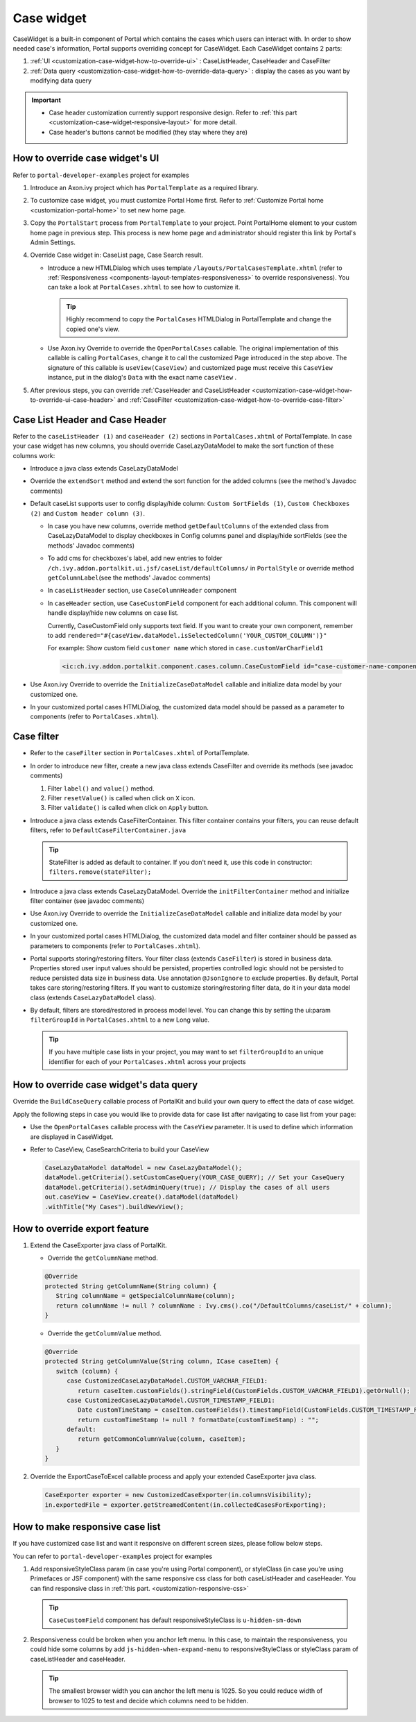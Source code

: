 .. _customization-case-widget:

Case widget
===========

CaseWidget is a built-in component of Portal which contains the cases
which users can interact with. In order to show needed case's
information, Portal supports overriding concept for CaseWidget. Each
CaseWidget contains 2 parts:

1. :ref:`UI <customization-case-widget-how-to-override-ui>` :
   CaseListHeader, CaseHeader and CaseFilter

2. :ref:`Data
   query <customization-case-widget-how-to-override-data-query>`
   : display the cases as you want by modifying data query

..

.. important:: 
      - Case header customization currently support responsive design. Refer to :ref:`this part <customization-case-widget-responsive-layout>` for more detail.
   
      - Case header's buttons cannot be modified (they stay where they are)

.. _customization-case-widget-how-to-override-ui:

How to override case widget's UI
--------------------------------

Refer to ``portal-developer-examples`` project for examples

1. Introduce an Axon.ivy project which has ``PortalTemplate`` as a
   required library.

2. To customize case widget, you must customize Portal Home first. Refer
   to :ref:`Customize Portal
   home <customization-portal-home>` to set new home
   page.

3. Copy the ``PortalStart`` process from ``PortalTemplate`` to your
   project. Point PortalHome element to your custom home page in
   previous step. This process is new home page and administrator should
   register this link by Portal's Admin Settings.

4. Override Case widget in: CaseList page, Case Search result.

   -  Introduce a new HTMLDialog which uses template
      ``/layouts/PortalCasesTemplate.xhtml`` (refer to
      :ref:`Responsiveness <components-layout-templates-responsiveness>`
      to override responsiveness). You can take a look at
      ``PortalCases.xhtml`` to see how to customize it.

      .. tip:: Highly recommend to copy the ``PortalCases`` HTMLDialog in
         PortalTemplate and change the copied one's view.

   -  Use Axon.ivy Override to override the ``OpenPortalCases`` callable. The
      original implementation of this callable is
      calling ``PortalCases``, change it to call the customized Page introduced in
      the step above. The signature of this callable is ``useView(CaseView)`` and
      customized page must receive this ``CaseView`` instance, put in the dialog's
      ``Data`` with the exact name ``caseView`` .

5. After previous steps, you can override :ref:`CaseHeader and
   CaseListHeader <customization-case-widget-how-to-override-ui-case-header>`
   and
   :ref:`CaseFilter <customization-case-widget-how-to-override-case-filter>`

.. _customization-case-widget-how-to-override-ui-case-header:

Case List Header and Case Header
--------------------------------

Refer to the ``caseListHeader (1)`` and ``caseHeader (2)`` sections in
``PortalCases.xhtml`` of PortalTemplate. In case your case widget has
new columns, you should override CaseLazyDataModel to make the sort
function of these columns work:

|case-list|

-  Introduce a java class extends CaseLazyDataModel

-  Override the ``extendSort`` method and extend the sort function for
   the added columns (see the method's Javadoc comments)

-  Default caseList supports user to config display/hide column: ``Custom SortFields (1)``, ``Custom Checkboxes (2)`` and ``Custom header column (3)``.

   |case-columns-configuration|

   -  In case you have new columns, override method
      ``getDefaultColumns`` of the extended class from CaseLazyDataModel
      to display checkboxes in Config columns panel and display/hide
      sortFields (see the methods' Javadoc comments)

   -  To add cms for checkboxes's label, add new entries to folder
      ``/ch.ivy.addon.portalkit.ui.jsf/caseList/defaultColumns/`` in
      ``PortalStyle`` or override method ``getColumnLabel``\ (see the
      methods' Javadoc comments)

   -  In ``caseListHeader`` section, use ``CaseColumnHeader`` component

   -  In ``caseHeader`` section, use ``CaseCustomField`` component for
      each additional column. This component will handle display/hide
      new columns on case list.

      Currently, CaseCustomField only supports text field. If you want
      to create your own component, remember to add
      ``rendered="#{caseView.dataModel.isSelectedColumn('YOUR_CUSTOM_COLUMN')}"``

      For example: Show custom field ``customer name`` which stored in
      ``case.customVarCharField1``
    
    .. code-block:: html
    
       <ic:ch.ivy.addon.portalkit.component.cases.column.CaseCustomField id="case-customer-name-component" panelGroupId="customVarCharField1-column-case-header-panel" componentId="customVarCharField1-column-case-header-text" column="customVarCharField1" dataModel="#{caseView.dataModel}" labelValue="#{case.customVarCharField1}" />

-  Use Axon.ivy Override to override the ``InitializeCaseDataModel``
   callable and initialize data model by your customized one.

-  In your customized portal cases HTMLDialog, the customized data model
   should be passed as a parameter to components (refer to
   ``PortalCases.xhtml``).

.. _customization-case-widget-how-to-override-case-filter:

Case filter
-----------

-  Refer to the ``caseFilter`` section in ``PortalCases.xhtml`` of
   PortalTemplate.

-  In order to introduce new filter, create a new java class extends
   CaseFilter and override its methods (see javadoc comments)

   1. Filter ``label()`` and ``value()`` method.
   2. Filter ``resetValue()`` is called when click on ``X`` icon.
   3. Filter ``validate()`` is called when click on ``Apply`` button.

   |case-filter|

-  Introduce a java class extends CaseFilterContainer. This filter
   container contains your filters, you can reuse default filters, refer
   to ``DefaultCaseFilterContainer.java``

   .. tip:: StateFilter is added as default to container. If you don't need
      it, use this code in constructor: ``filters.remove(stateFilter);``

-  Introduce a java class extends CaseLazyDataModel. Override the
   ``initFilterContainer`` method and initialize filter container (see
   javadoc comments)

-  Use Axon.ivy Override to override the ``InitializeCaseDataModel``
   callable and initialize data model by your customized one.

-  In your customized portal cases HTMLDialog, the customized data model
   and filter container should be passed as parameters to components
   (refer to ``PortalCases.xhtml``).

-  Portal supports storing/restoring filters. Your filter class (extends
   ``CaseFilter``) is stored in business data. Properties stored user
   input values should be persisted, properties controlled logic should
   not be persisted to reduce persisted data size in business data. Use
   annotation ``@JsonIgnore`` to exclude properties. By default, Portal
   takes care storing/restoring filters. If you want to customize
   storing/restoring filter data, do it in your data model class
   (extends ``CaseLazyDataModel`` class).

-  By default, filters are stored/restored in process model level. You
   can change this by setting the ui:param ``filterGroupId`` in
   ``PortalCases.xhtml`` to a new Long value.

   .. tip:: If you have multiple case lists in your project, you may want to
      set ``filterGroupId`` to an unique identifier for each of your
      ``PortalCases.xhtml`` across your projects

.. _customization-case-widget-how-to-override-data-query:

How to override case widget's data query
----------------------------------------

Override the ``BuildCaseQuery`` callable process of PortalKit and build
your own query to effect the data of case widget.

Apply the following steps in case you would like to provide data for
case list after navigating to case list from your page:

-  Use the ``OpenPortalCases`` callable process with the ``CaseView``
   parameter. It is used to define which information are displayed in
   CaseWidget.

-  Refer to CaseView, CaseSearchCriteria to build your CaseView

   .. code-block:: java

      CaseLazyDataModel dataModel = new CaseLazyDataModel();
      dataModel.getCriteria().setCustomCaseQuery(YOUR_CASE_QUERY); // Set your CaseQuery
      dataModel.getCriteria().setAdminQuery(true); // Display the cases of all users
      out.caseView = CaseView.create().dataModel(dataModel)
      .withTitle("My Cases").buildNewView();
               
.. _customization-case-widget-how-to-override-export-feature:

How to override export feature
------------------------------

1. Extend the CaseExporter java class of PortalKit.

   -  Override the ``getColumnName`` method.

   .. code-block:: java

      @Override
      protected String getColumnName(String column) {
         String columnName = getSpecialColumnName(column);
         return columnName != null ? columnName : Ivy.cms().co("/DefaultColumns/caseList/" + column);
      }

   -  Override the ``getColumnValue`` method.

   .. code-block:: java

      @Override
      protected String getColumnValue(String column, ICase caseItem) {
         switch (column) {
            case CustomizedCaseLazyDataModel.CUSTOM_VARCHAR_FIELD1:
               return caseItem.customFields().stringField(CustomFields.CUSTOM_VARCHAR_FIELD1).getOrNull();
            case CustomizedCaseLazyDataModel.CUSTOM_TIMESTAMP_FIELD1:
               Date customTimeStamp = caseItem.customFields().timestampField(CustomFields.CUSTOM_TIMESTAMP_FIELD1).getOrNull();
               return customTimeStamp != null ? formatDate(customTimeStamp) : "";
            default:
               return getCommonColumnValue(column, caseItem);
         }
      }

2. Override the ExportCaseToExcel callable process and apply your extended CaseExporter java class.

   .. code-block:: java

      CaseExporter exporter = new CustomizedCaseExporter(in.columnsVisibility);
      in.exportedFile = exporter.getStreamedContent(in.collectedCasesForExporting);

.. _customization-case-widget-responsive-layout:

How to make responsive case list
--------------------------------

If you have customized case list and want it responsive on different
screen sizes, please follow below steps.

You can refer to ``portal-developer-examples`` project for examples

1. Add responsiveStyleClass param (in case you're using Portal
   component), or styleClass (in case you're using Primefaces or JSF
   component) with the same responsive css class for both caseListHeader
   and caseHeader. You can find responsive class in :ref:`this
   part. <customization-responsive-css>`

   .. code-block:: html
      :emphasize-lines: 4,10,35,40

            <!-- New field -->
            <ic:ch.ivy.addon.portalkit.component.cases.column.CaseColumnHeader id="customVarCharField1-column-header"
            styleClass="TexAlCenter customized-case-header-column"
            responsiveStyleClass="u-hidden-lg-down
            js-hidden-when-expand-menu"
            value="#{ivy.cms.co('/DefaultColumns/caseList/customVarCharField1')}" sortedField="customVarCharField1"
            sortable="true" dataModel="#{caseView.dataModel}" />
            <ic:ch.ivy.addon.portalkit.component.cases.column.CaseColumnHeader id="customTimestampField1-column-header"
            styleClass="TexAlCenter customized-case-header-column"
            responsiveStyleClass="u-hidden-lg-down 
            js-hidden-when-expand-menu "
            value="#{ivy.cms.co('/DefaultColumns/caseList/customTimestampField1')}" sortedField="customTimestampField1"
            sortable="true" dataModel="#{caseView.dataModel}" />
      </ui:define>

      <ui:define name="caseHeader">
            <div class="case-header-name-desc-cell u-truncate-text">
            <ic:ch.ivy.addon.portalkit.component.cases.column.CaseName caseNameId="case-header-name-cell"
            caseDescriptionId="description-cell" case="#{case}" dataModel="#{caseView.getDataModel()}" />
            </div>
            <ic:ch.ivy.addon.portalkit.component.cases.column.CaseId componentId="case-id-cell" case="#{case}"
            dataModel="#{caseView.getDataModel()}" />
            <ic:ch.ivy.addon.portalkit.component.cases.column.CaseCreator componentId="case-creator-cell" case="#{case}"
            dataModel="#{caseView.getDataModel()}" />
            <ic:ch.ivy.addon.portalkit.component.cases.column.CaseDate componentId="case-creation-date-cell"
            rendered="#{caseView.dataModel.isSelectedColumn('CREATION_TIME')}" value="#{case.startTimestamp}" />
            <ic:ch.ivy.addon.portalkit.component.cases.column.CaseDate componentId="case-expiry-date-cell"
            rendered="#{caseView.dataModel.isSelectedColumn('FINISHED_TIME')}" value="#{case.endTimestamp}"
            responsiveStyleClass="js-hidden-when-expand-menu u-hidden-md-down" />
            <ic:ch.ivy.addon.portalkit.component.cases.column.CaseState componentId="case-state-cell" case="#{case}"
            dataModel="#{caseView.getDataModel()}" />

            <!-- New field -->
            <h:panelGroup styleClass="customized-case-header-column js-hidden-when-expand-menu 
            u-hidden-lg-down">
            <h:outputText value="#{case.customFields().stringField('CustomVarCharField1').getOrNull()}"
            styleClass="case-header-default-cell customized-case-header-column" />
            </h:panelGroup>
            <h:panelGroup styleClass="customized-case-header-column js-hidden-when-expand-menu 
            u-hidden-lg-down">
            <h:outputText value="#{case.customFields().timestampField('CustomTimestampField1').getOrNull()}"
            styleClass="case-header-default-cell">
            <f:convertDateTime pattern="#{dateTimePatternBean.configuredPattern}" />
            </h:outputText>
            </h:panelGroup>
      </ui:define>

   .. tip:: ``CaseCustomField`` component has default
      responsiveStyleClass is ``u-hidden-sm-down``

2. Responsiveness could be broken when you anchor left menu. In this
   case, to maintain the responsiveness, you could hide some columns by
   add ``js-hidden-when-expand-menu`` to responsiveStyleClass or
   styleClass param of caseListHeader and caseHeader.

   .. code-block:: html
      :emphasize-lines: 5,11,35,40

            <!-- New field -->
            <ic:ch.ivy.addon.portalkit.component.cases.column.CaseColumnHeader id="customVarCharField1-column-header"
            styleClass="TexAlCenter customized-case-header-column"
            responsiveStyleClass="u-hidden-lg-down
            js-hidden-when-expand-menu"
            value="#{ivy.cms.co('/DefaultColumns/caseList/customVarCharField1')}" sortedField="customVarCharField1"
            sortable="true" dataModel="#{caseView.dataModel}" />
            <ic:ch.ivy.addon.portalkit.component.cases.column.CaseColumnHeader id="customTimestampField1-column-header"
            styleClass="TexAlCenter customized-case-header-column"
            responsiveStyleClass="u-hidden-lg-down 
            js-hidden-when-expand-menu "
            value="#{ivy.cms.co('/DefaultColumns/caseList/customTimestampField1')}" sortedField="customTimestampField1"
            sortable="true" dataModel="#{caseView.dataModel}" />
      </ui:define>

      <ui:define name="caseHeader">
            <div class="case-header-name-desc-cell u-truncate-text">
            <ic:ch.ivy.addon.portalkit.component.cases.column.CaseName caseNameId="case-header-name-cell"
            caseDescriptionId="description-cell" case="#{case}" dataModel="#{caseView.getDataModel()}" />
            </div>
            <ic:ch.ivy.addon.portalkit.component.cases.column.CaseId componentId="case-id-cell" case="#{case}"
            dataModel="#{caseView.getDataModel()}" />
            <ic:ch.ivy.addon.portalkit.component.cases.column.CaseCreator componentId="case-creator-cell" case="#{case}"
            dataModel="#{caseView.getDataModel()}" />
            <ic:ch.ivy.addon.portalkit.component.cases.column.CaseDate componentId="case-creation-date-cell"
            rendered="#{caseView.dataModel.isSelectedColumn('CREATION_TIME')}" value="#{case.startTimestamp}" />
            <ic:ch.ivy.addon.portalkit.component.cases.column.CaseDate componentId="case-expiry-date-cell"
            rendered="#{caseView.dataModel.isSelectedColumn('FINISHED_TIME')}" value="#{case.endTimestamp}"
            responsiveStyleClass="js-hidden-when-expand-menu u-hidden-md-down" />
            <ic:ch.ivy.addon.portalkit.component.cases.column.CaseState componentId="case-state-cell" case="#{case}"
            dataModel="#{caseView.getDataModel()}" />

            <!-- New field -->
            <h:panelGroup styleClass="customized-case-header-column u-hidden-lg-down
            js-hidden-when-expand-menu ">
            <h:outputText value="#{case.customFields().stringField('CustomVarCharField1').getOrNull()}"
            styleClass="case-header-default-cell customized-case-header-column" />
            </h:panelGroup>
            <h:panelGroup styleClass="customized-case-header-column u-hidden-lg-down 
            js-hidden-when-expand-menu ">
            <h:outputText value="#{case.customFields().timestampField('CustomTimestampField1').getOrNull()}"
            styleClass="case-header-default-cell">
            <f:convertDateTime pattern="#{dateTimePatternBean.configuredPattern}" />
            </h:outputText>
            </h:panelGroup>
      </ui:define>

   .. tip:: The smallest browser width you can anchor the left menu is
          1025. So you could reduce width of browser to 1025 to test and decide which columns need to be hidden.

.. |case-filter| image:: ../../screenshots/case/customization/case-filter.png
.. |case-columns-configuration| image:: ../../screenshots/case/customization/case-columns-configuration.png
.. |case-list| image:: ../../screenshots/case/customization/case-list.png
